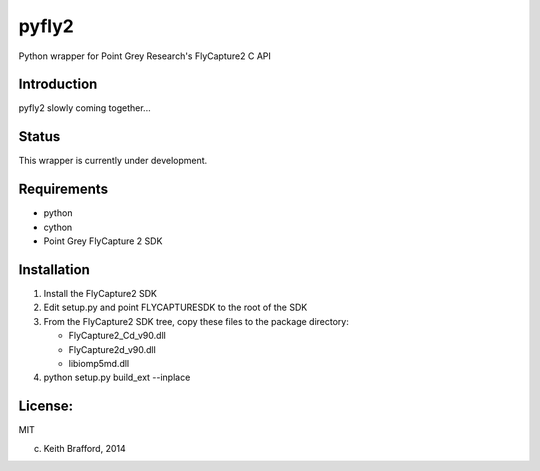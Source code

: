 pyfly2
======

Python wrapper for Point Grey Research's FlyCapture2 C API


Introduction
------------

pyfly2 slowly coming together...


Status
------

This wrapper is currently under development.

Requirements
------------

-  python
-  cython
-  Point Grey FlyCapture 2 SDK

Installation
------------

1) Install the FlyCapture2 SDK

2) Edit setup.py and point FLYCAPTURESDK to the root of the SDK

3) From the FlyCapture2 SDK tree, copy these files to the package directory:

   * FlyCapture2_Cd_v90.dll
   * FlyCapture2d_v90.dll
   * libiomp5md.dll

4) python setup.py build_ext --inplace

License:
--------

MIT


(c) Keith Brafford, 2014

